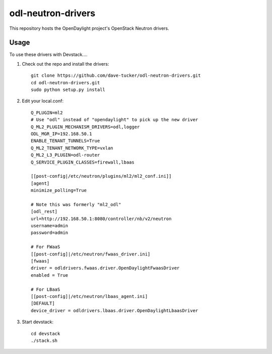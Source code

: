 odl-neutron-drivers
===================

This repository hosts the OpenDaylight project's OpenStack Neutron drivers.

Usage
-----

To use these drivers with Devstack....

1) Check out the repo and install the drivers::

    git clone https://github.com/dave-tucker/odl-neutron-drivers.git
    cd odl-neutron-drivers.git
    sudo python setup.py install

2) Edit your local.conf::

    Q_PLUGIN=ml2
    # Use "odl" instead of "opendaylight" to pick up the new driver
    Q_ML2_PLUGIN_MECHANISM_DRIVERS=odl,logger
    ODL_MGR_IP=192.168.50.1
    ENABLE_TENANT_TUNNELS=True
    Q_ML2_TENANT_NETWORK_TYPE=vxlan
    Q_ML2_L3_PLUGIN=odl-router
    Q_SERVICE_PLUGIN_CLASSES=firewall,lbaas

    [[post-config|/etc/neutron/plugins/ml2/ml2_conf.ini]]
    [agent]
    minimize_polling=True

    # Note this was formerly "ml2_odl"
    [odl_rest]
    url=http://192.168.50.1:8080/controller/nb/v2/neutron
    username=admin
    password=admin

    # For FWaaS
    [[post-config]|/etc/neutron/fwaas_driver.ini]
    [fwaas]
    driver = odldrivers.fwaas.driver.OpenDaylightFwaasDriver
    enabled = True

    # For LBaaS
    [[post-config]|/etc/neutron/lbaas_agent.ini]
    [DEFAULT]
    device_driver = odldrivers.lbaas.driver.OpenDaylightLbaasDriver

3) Start devstack::

    cd devstack
    ./stack.sh
